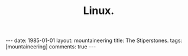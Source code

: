 #+STARTUP: showall indent
#+STARTUP: hidestars
#+OPTIONS: H:2 num:nil tags:nil toc:nil timestamps:nil
#+TITLE: Linux.
#+BEGIN_HTML
---
date: 1985-01-01
layout:  mountaineering
title: The Stiperstones.
tags: [mountaineering]
comments: true
---
#+END_HTML
